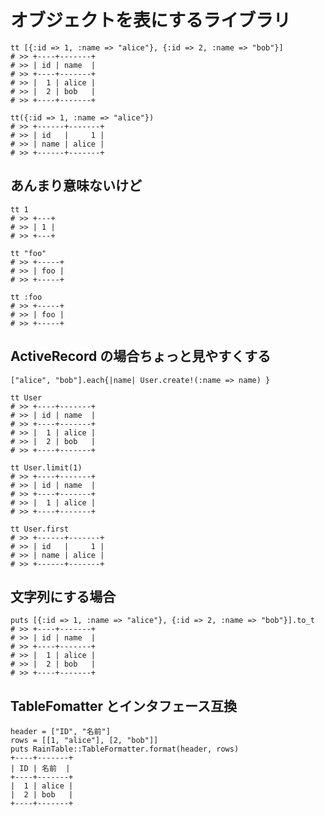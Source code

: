 #+OPTIONS: toc:nil num:nil author:nil creator:nil \n:nil |:t
#+OPTIONS: @:t ::t ^:t -:t f:t *:t <:t

* オブジェクトを表にするライブラリ

  : tt [{:id => 1, :name => "alice"}, {:id => 2, :name => "bob"}]
  : # >> +----+-------+
  : # >> | id | name  |
  : # >> +----+-------+
  : # >> |  1 | alice |
  : # >> |  2 | bob   |
  : # >> +----+-------+

  : tt({:id => 1, :name => "alice"})
  : # >> +------+-------+
  : # >> | id   |     1 |
  : # >> | name | alice |
  : # >> +------+-------+

** あんまり意味ないけど

  : tt 1
  : # >> +---+
  : # >> | 1 |
  : # >> +---+

  : tt "foo"
  : # >> +-----+
  : # >> | foo |
  : # >> +-----+

  : tt :foo
  : # >> +-----+
  : # >> | foo |
  : # >> +-----+

** ActiveRecord の場合ちょっと見やすくする

  : ["alice", "bob"].each{|name| User.create!(:name => name) }

  : tt User
  : # >> +----+-------+
  : # >> | id | name  |
  : # >> +----+-------+
  : # >> |  1 | alice |
  : # >> |  2 | bob   |
  : # >> +----+-------+

  : tt User.limit(1)
  : # >> +----+-------+
  : # >> | id | name  |
  : # >> +----+-------+
  : # >> |  1 | alice |
  : # >> +----+-------+

  : tt User.first
  : # >> +------+-------+
  : # >> | id   |     1 |
  : # >> | name | alice |
  : # >> +------+-------+

** 文字列にする場合

   : puts [{:id => 1, :name => "alice"}, {:id => 2, :name => "bob"}].to_t
   : # >> +----+-------+
   : # >> | id | name  |
   : # >> +----+-------+
   : # >> |  1 | alice |
   : # >> |  2 | bob   |
   : # >> +----+-------+

** TableFomatter とインタフェース互換

   : header = ["ID", "名前"]
   : rows = [[1, "alice"], [2, "bob"]]
   : puts RainTable::TableFormatter.format(header, rows)
   : +----+-------+
   : | ID | 名前  |
   : +----+-------+
   : |  1 | alice |
   : |  2 | bob   |
   : +----+-------+
